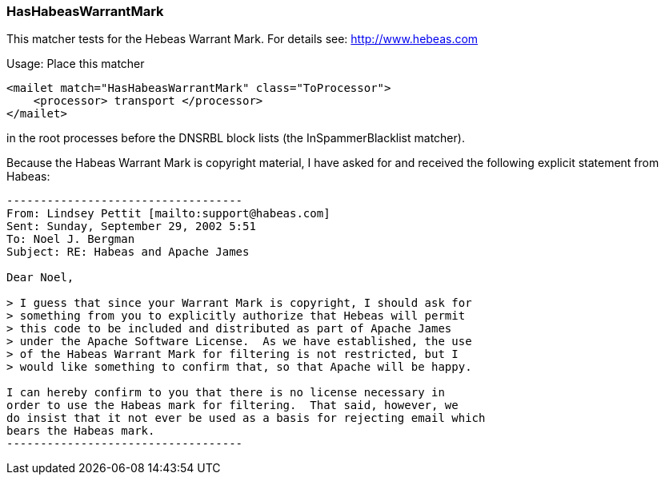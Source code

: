 === HasHabeasWarrantMark

This matcher tests for the Hebeas Warrant Mark.
For details see: http://www.hebeas.com

Usage: Place this matcher

....
<mailet match="HasHabeasWarrantMark" class="ToProcessor">
    <processor> transport </processor>
</mailet>
....

in the root processes before the DNSRBL block lists (the InSpammerBlacklist matcher).

Because the Habeas Warrant Mark is copyright material, I have asked for and
received the following explicit statement from Habeas:

....
-----------------------------------
From: Lindsey Pettit [mailto:support@habeas.com]
Sent: Sunday, September 29, 2002 5:51
To: Noel J. Bergman
Subject: RE: Habeas and Apache James

Dear Noel,

> I guess that since your Warrant Mark is copyright, I should ask for
> something from you to explicitly authorize that Hebeas will permit
> this code to be included and distributed as part of Apache James
> under the Apache Software License.  As we have established, the use
> of the Habeas Warrant Mark for filtering is not restricted, but I
> would like something to confirm that, so that Apache will be happy.

I can hereby confirm to you that there is no license necessary in
order to use the Habeas mark for filtering.  That said, however, we
do insist that it not ever be used as a basis for rejecting email which
bears the Habeas mark.
-----------------------------------
....